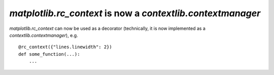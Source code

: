 `matplotlib.rc_context` is now a `contextlib.contextmanager`
------------------------------------------------------------

`matplotlib.rc_context` can now be used as a decorator (technically, it is now
implemented as a `contextlib.contextmanager`), e.g. ::

    @rc_context({"lines.linewidth": 2})
    def some_function(...):
        ...
